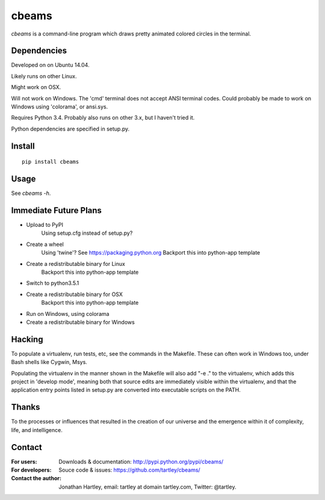 cbeams
======

`cbeams` is a command-line program which draws pretty animated colored circles
in the terminal.

Dependencies
------------

Developed on on Ubuntu 14.04.

Likely runs on other Linux.

Might work on OSX.

Will not work on Windows. The 'cmd' terminal does not accept ANSI terminal
codes. Could probably be made to work on Windows using 'colorama', or ansi.sys.

Requires Python 3.4. Probably also runs on other 3.x, but I haven't tried it.

Python dependencies are specified in setup.py.

Install
-------

::

    pip install cbeams

Usage
-----

See `cbeams -h`.

Immediate Future Plans
----------------------
* Upload to PyPI
    Using setup.cfg instead of setup.py?
* Create a wheel
    Using 'twine'? See https://packaging.python.org
    Backport this into python-app template
* Create a redistributable binary for Linux
    Backport this into python-app template
* Switch to python3.5.1
* Create a redistributable binary for OSX
    Backport this into python-app template
* Run on Windows, using colorama
* Create a redistributable binary for Windows

Hacking
-------

To populate a virtualenv, run tests, etc, see the commands in the Makefile.
These can often work in Windows too, under Bash shells like Cygwin, Msys.

Populating the virtualenv in the manner shown in the Makefile will also
add "-e ." to the virtualenv, which adds this project in 'develop mode',
meaning both that source edits are immediately visible within the virtualenv,
and that the application entry points listed in setup.py are converted into
executable scripts on the PATH.

Thanks
------

To the processes or influences that resulted in the creation of our universe
and the emergence within it of complexity, life, and intelligence.

Contact
-------

:For users: Downloads & documentation:
    http://pypi.python.org/pypi/cbeams/

:For developers: Souce code & issues:
    https://github.com/tartley/cbeams/

:Contact the author:
    Jonathan Hartley, email: tartley at domain tartley.com, Twitter: @tartley.

